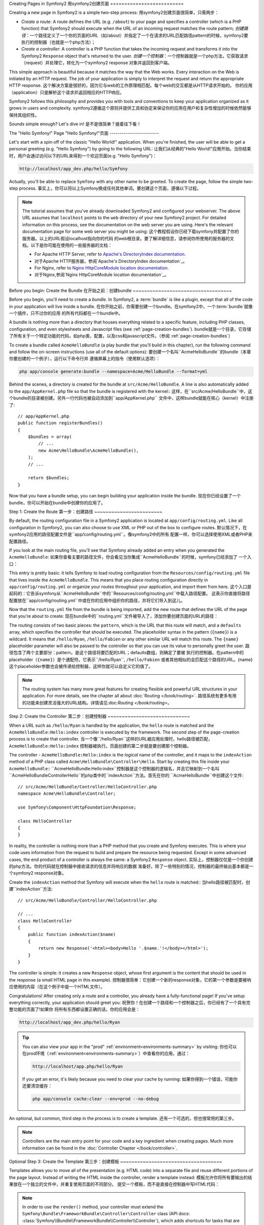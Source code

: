 .. index::
   single: Page creation

Creating Pages in Symfony2
用symfony2创建页面
==========================

Creating a new page in Symfony2 is a simple two-step process:
用symfony2创建页面很简单，只需两步：

* *Create a route*: A route defines the URL (e.g. ``/about``) to your page
  and specifies a controller (which is a PHP function) that Symfony2 should
  execute when the URL of an incoming request matches the route pattern;
  *创建路径*：一个路径定义了一个你的页面的URL（如/about）并指定了一个在请求的URL匹配路径pattern的时候，symfony2要
  执行的控制器（也就是一个php方法）；

* *Create a controller*: A controller is a PHP function that takes the incoming
  request and transforms it into the Symfony2 ``Response`` object that's
  returned to the user.
  *创建一个控制器*：一个控制器就是一个php方法，它获取请求（request）并处理它，转化为一个symfony2 response
  对象并返回到客户端。

This simple approach is beautiful because it matches the way that the Web works.
Every interaction on the Web is initiated by an HTTP request. The job of
your application is simply to interpret the request and return the appropriate
HTTP response.
这个解决方案是很好的，因为它与web的工作原理相匹配。每个web的交互都是从HTTP请求开始的。
你的应用（application）只是解析这个请求并返回相应的HTTP响应。

Symfony2 follows this philosophy and provides you with tools and conventions
to keep your application organized as it grows in users and complexity.
symfony2遵循这个原则并提供工具和协定来保证你的应用在用户和复杂性增加的时候依然能够保持其组织性。

Sounds simple enough? Let's dive in!
是不是很简单？接着往下看！

.. index::
   single: Page creation; Example

The "Hello Symfony!" Page
"Hello Symfony!"页面
-------------------------

Let's start with a spin off of the classic "Hello World!" application. When
you're finished, the user will be able to get a personal greeting (e.g. "Hello Symfony")
by going to the following URL:
让我们从经典的"Hello World!"应用开始。当你结束时，用户会通过访问以下的URL来得到一个欢迎页面(e.g. "Hello Symfony")：

.. code-block:: text

    http://localhost/app_dev.php/hello/Symfony

Actually, you'll be able to replace ``Symfony`` with any other name to be
greeted. To create the page, follow the simple two-step process.
事实上，你可以将以上Symfony换成任何其他单词。要创建这个页面，遵循以下过程。

.. note::

    The tutorial assumes that you've already downloaded Symfony2 and configured
    your webserver. The above URL assumes that ``localhost`` points to the
    ``web`` directory of your new Symfony2 project. For detailed information
    on this process, see the documentation on the web server you are using.
    Here's the relevant documentation page for some web server you might be using:
    这个教程假设你已经下载symfony并配置了你的服务器。以上的URL假设localhost指向你的代码
    的web根目录。要了解详细信息，请参阅你所使用的服务器的文档。以下是你可能在使用的一些服务器的文档：
    
    * For Apache HTTP Server, refer to `Apache's DirectoryIndex documentation`_.
    * 对于Apache HTTP服务器，参阅`Apache's DirectoryIndex documentation`_。
    * For Nginx, refer to `Nginx HttpCoreModule location documentation`_.
    * 对于Nginx,参阅`Nginx HttpCoreModule location documentation`_。

Before you begin: Create the Bundle
在开始之前：创建bundle
~~~~~~~~~~~~~~~~~~~~~~~~~~~~~~~~~~~

Before you begin, you'll need to create a *bundle*. In Symfony2, a :term:`bundle`
is like a plugin, except that all of the code in your application will live
inside a bundle.
在你开始之前，你需要创建一个bundle。在symfony2中，一个:term:`bundle`就像一个插件，只不过你的应用
的所有代码都在一个bundle中。

A bundle is nothing more than a directory that houses everything related
to a specific feature, including PHP classes, configuration, and even stylesheets
and Javascript files (see :ref:`page-creation-bundles`).
bundle就是一个目录，它存储了所有关于一个特定功能的代码，如php类，配置，以及css和javascript文件。（参阅 :ref:`page-creation-bundles`）

To create a bundle called ``AcmeHelloBundle`` (a play bundle that you'll
build in this chapter), run the following command and follow the on-screen
instructions (use all of the default options):
要创建一个名叫``AcmeHelloBundle``的bundle（本章你要创建的一个例子），运行以下命令行并
遵循屏幕上的指令（使用默认选项）：

.. code-block:: bash

    php app/console generate:bundle --namespace=Acme/HelloBundle --format=yml

Behind the scenes, a directory is created for the bundle at ``src/Acme/HelloBundle``.
A line is also automatically added to the ``app/AppKernel.php`` file so that
the bundle is registered with the kernel::
这样，在``src/Acme/HelloBundle``中，这个bundle的目录被创建。另外一行代码也被自动添加到``app/AppKernel.php``
文件中，这样bundle就能在核心（kernel）中注册了::

    // app/AppKernel.php
    public function registerBundles()
    {
        $bundles = array(
            // ...
            new Acme\HelloBundle\AcmeHelloBundle(),
        );
        // ...

        return $bundles;
    }

Now that you have a bundle setup, you can begin building your application
inside the bundle.
现在你已经设置了一个bundle，你可以开始在bundle中创建你的应用了。

Step 1: Create the Route
第一步：创建路径
~~~~~~~~~~~~~~~~~~~~~~~~

By default, the routing configuration file in a Symfony2 application is
located at ``app/config/routing.yml``. Like all configuration in Symfony2,
you can also choose to use XML or PHP out of the box to configure routes.
默认情况下，在symfony2应用的路径配置文件是``app/config/routing.yml``。像symfony2中的所有
配置一样，你可以选择使用XML或者PHP来配置路径。

If you look at the main routing file, you'll see that Symfony already added
an entry when you generated the ``AcmeHelloBundle``:
如果你查看主要的路径文件，你会看见当你集成``AcmeHelloBundle``的时候，symfony已经添加了
一个入口：

.. configuration-block::

    .. code-block:: yaml

        # app/config/routing.yml
        AcmeHelloBundle:
            resource: "@AcmeHelloBundle/Resources/config/routing.yml"
            prefix:   /

    .. code-block:: xml

        <!-- app/config/routing.xml -->
        <?xml version="1.0" encoding="UTF-8" ?>

        <routes xmlns="http://symfony.com/schema/routing"
            xmlns:xsi="http://www.w3.org/2001/XMLSchema-instance"
            xsi:schemaLocation="http://symfony.com/schema/routing http://symfony.com/schema/routing/routing-1.0.xsd">

            <import resource="@AcmeHelloBundle/Resources/config/routing.xml" prefix="/" />
        </routes>

    .. code-block:: php

        // app/config/routing.php
        use Symfony\Component\Routing\RouteCollection;
        use Symfony\Component\Routing\Route;

        $collection = new RouteCollection();
        $collection->addCollection(
            $loader->import('@AcmeHelloBundle/Resources/config/routing.php'),
            '/',
        );

        return $collection;

This entry is pretty basic: it tells Symfony to load routing configuration
from the ``Resources/config/routing.yml`` file that lives inside the ``AcmeHelloBundle``.
This means that you place routing configuration directly in ``app/config/routing.yml``
or organize your routes throughout your application, and import them from here.
这个入口是起码的：它告诉symfony从``AcmeHelloBundle``中的``Resources/config/routing.yml``中载入路径配置。
这表示你直接将路径配置放在``app/config/routing.yml``中或在你的应用中组织你的路径，并将它们导入到这儿。

Now that the ``routing.yml`` file from the bundle is being imported, add
the new route that defines the URL of the page that you're about to create:
现在bundle中的``routing.yml``文件被导入了，添加你要创建页面的URL的路径：

.. configuration-block::

    .. code-block:: yaml

        # src/Acme/HelloBundle/Resources/config/routing.yml
        hello:
            pattern:  /hello/{name}
            defaults: { _controller: AcmeHelloBundle:Hello:index }

    .. code-block:: xml

        <!-- src/Acme/HelloBundle/Resources/config/routing.xml -->
        <?xml version="1.0" encoding="UTF-8" ?>

        <routes xmlns="http://symfony.com/schema/routing"
            xmlns:xsi="http://www.w3.org/2001/XMLSchema-instance"
            xsi:schemaLocation="http://symfony.com/schema/routing http://symfony.com/schema/routing/routing-1.0.xsd">

            <route id="hello" pattern="/hello/{name}">
                <default key="_controller">AcmeHelloBundle:Hello:index</default>
            </route>
        </routes>

    .. code-block:: php

        // src/Acme/HelloBundle/Resources/config/routing.php
        use Symfony\Component\Routing\RouteCollection;
        use Symfony\Component\Routing\Route;

        $collection = new RouteCollection();
        $collection->add('hello', new Route('/hello/{name}', array(
            '_controller' => 'AcmeHelloBundle:Hello:index',
        )));

        return $collection;

The routing consists of two basic pieces: the ``pattern``, which is the URL
that this route will match, and a ``defaults`` array, which specifies the
controller that should be executed. The placeholder syntax in the pattern
(``{name}``) is a wildcard. It means that ``/hello/Ryan``, ``/hello/Fabien``
or any other similar URL will match this route. The ``{name}`` placeholder
parameter will also be passed to the controller so that you can use its value
to personally greet the user.
路径包含了两个主要部分：pattern，是这个路径将要匹配的URL；defaults数组，则确定了要被
执行的控制器。在pattern中的placeholder（``{name}``）是个通配符。它表示``/hello/Ryan``, ``/hello/Fabien``
或者其他相似的会匹配这个路径的URL。{name}这个placeholder参数也会被传递给控制器，这样你就可以自定义它的值了。

.. note::

  The routing system has many more great features for creating flexible
  and powerful URL structures in your application. For more details, see
  the chapter all about :doc:`Routing </book/routing>`.
  路径系统有更多有用的功能来创建灵活强大的URL结构。详情请见:doc:`Routing </book/routing>`。

Step 2: Create the Controller
第二步：创建控制器
~~~~~~~~~~~~~~~~~~~~~~~~~~~~~

When a URL such as ``/hello/Ryan`` is handled by the application, the ``hello``
route is matched and the ``AcmeHelloBundle:Hello:index`` controller is executed
by the framework. The second step of the page-creation process is to create
that controller.
当一个像``/hello/Ryan``这样的URL被应用处理时，hello路径被匹配，``AcmeHelloBundle:Hello:index``
控制器被执行。页面创建的第二步就是要创建那个控制器。

The controller - ``AcmeHelloBundle:Hello:index`` is the *logical* name of
the controller, and it maps to the ``indexAction`` method of a PHP class
called ``Acme\HelloBundle\Controller\Hello``. Start by creating this file
inside your ``AcmeHelloBundle``::
``AcmeHelloBundle:Hello:index``控制器是这个控制器的逻辑名，并且它映射到一个名叫
``Acme\HelloBundle\Controller\Hello``的php类中的``indexAction``方法。首先在你的
``AcmeHelloBundle``中创建这个文件::

    // src/Acme/HelloBundle/Controller/HelloController.php
    namespace Acme\HelloBundle\Controller;

    use Symfony\Component\HttpFoundation\Response;

    class HelloController
    {
    }

In reality, the controller is nothing more than a PHP method that you create
and Symfony executes. This is where your code uses information from the request
to build and prepare the resource being requested. Except in some advanced
cases, the end product of a controller is always the same: a Symfony2 ``Response``
object.
实际上，控制器仅仅是一个你创建的php方法。你的代码就在控制器中接收请求的信息并将响应的数据
准备好。除了一些特别的情况，控制器的最终输出基本都是一个symfony2 response对象。

Create the ``indexAction`` method that Symfony will execute when the ``hello``
route is matched::
当hello路径被匹配时，创建``indexAction``方法::

    // src/Acme/HelloBundle/Controller/HelloController.php

    // ...
    class HelloController
    {
        public function indexAction($name)
        {
            return new Response('<html><body>Hello '.$name.'!</body></html>');
        }
    }

The controller is simple: it creates a new ``Response`` object, whose first
argument is the content that should be used in the response (a small HTML
page in this example).
控制器很简单：它创建一个新的response对象，它的第一个参数是要被响应使用的内容（在这个例子中是一个HTML文件）。

Congratulations! After creating only a route and a controller, you already
have a fully-functional page! If you've setup everything correctly, your
application should greet you:
祝贺你！在创建一个路径和一个控制器之后，你已经有了一个具有完整功能的页面了!如果你
将所有东西都设置正确的话，你的应用会是：

.. code-block:: text

    http://localhost/app_dev.php/hello/Ryan

.. tip::

    You can also view your app in the "prod" :ref:`environment<environments-summary>`
    by visiting:
    你也可以在prod环境（:ref:`environment<environments-summary>`）中查看你的应用，通过：

    .. code-block:: text

        http://localhost/app.php/hello/Ryan

    If you get an error, it's likely because you need to clear your cache
    by running:
    如果你得到一个错误，可能你还要清空缓存：

    .. code-block:: bash

        php app/console cache:clear --env=prod --no-debug

An optional, but common, third step in the process is to create a template.
还有一个可选的，但也很常用的第三步。

.. note::

   Controllers are the main entry point for your code and a key ingredient
   when creating pages. Much more information can be found in the
   :doc:`Controller Chapter </book/controller>`.

Optional Step 3: Create the Template
第三步：创建模板
~~~~~~~~~~~~~~~~~~~~~~~~~~~~~~~~~~~~

Templates allows you to move all of the presentation (e.g. HTML code) into
a separate file and reuse different portions of the page layout. Instead
of writing the HTML inside the controller, render a template instead:
模板允许你将所有要输出的结果放在一个独立的文件中，并重复使用页面的不同部分。
提交一个模板，而不是直接在控制器中写HTML代码：

.. code-block:: php
    :linenos:

    // src/Acme/HelloBundle/Controller/HelloController.php
    namespace Acme\HelloBundle\Controller;

    use Symfony\Bundle\FrameworkBundle\Controller\Controller;

    class HelloController extends Controller
    {
        public function indexAction($name)
        {
            return $this->render('AcmeHelloBundle:Hello:index.html.twig', array('name' => $name));

            // render a PHP template instead
            // return $this->render('AcmeHelloBundle:Hello:index.html.php', array('name' => $name));
        }
    }

.. note::

   In order to use the ``render()`` method, your controller must extend the
   ``Symfony\Bundle\FrameworkBundle\Controller\Controller`` class (API
   docs: :class:`Symfony\\Bundle\\FrameworkBundle\\Controller\\Controller`),
   which adds shortcuts for tasks that are common inside controllers. This
   is done in the above example by adding the ``use`` statement on line 4
   and then extending ``Controller`` on line 6.
   要使用render()方法，你的控制器必须扩展``Symfony\Bundle\FrameworkBundle\Controller\Controller``
   类（参见docs: :class:`Symfony\\Bundle\\FrameworkBundle\\Controller\\Controller`），
   其中有许多常用任务的简便方法。在以上的例子中，这是通过在第4行添加use语句并在第6行扩展Controller
   实现的。

The ``render()`` method creates a ``Response`` object filled with the content
of the given, rendered template. Like any other controller, you will ultimately
return that ``Response`` object.
render()方法创建了一个response对象并提交了模板。像其他控制器一样，你最终会返回response对象。

Notice that there are two different examples for rendering the template.
By default, Symfony2 supports two different templating languages: classic
PHP templates and the succinct but powerful `Twig`_ templates. Don't be
alarmed - you're free to choose either or even both in the same project.
注意有两种不同的方法提交模板。默认的，symfony2支持两种不同的模板语言：经典php模板以及
简介但强大的`Twig`_模板。你可以自由选择其中之一或者两者都用。

The controller renders the ``AcmeHelloBundle:Hello:index.html.twig`` template,
which uses the following naming convention:
控制器提交``AcmeHelloBundle:Hello:index.html.twig``模板，这个模板使用如下的命名模式：

    **BundleName**:**ControllerName**:**TemplateName**

This is the *logical* name of the template, which is mapped to a physical
location using the following convention.
这是这个模板的逻辑名，它会映射到如下路径。

    **/path/to/BundleName**/Resources/views/**ControllerName**/**TemplateName**

In this case, ``AcmeHelloBundle`` is the bundle name, ``Hello`` is the
controller, and ``index.html.twig`` the template:
在这个例子中，``AcmeHelloBundle``是bundle名，Hello是控制器，``index.html.twig``是模板：

.. configuration-block::

    .. code-block:: jinja
       :linenos:

        {# src/Acme/HelloBundle/Resources/views/Hello/index.html.twig #}
        {% extends '::base.html.twig' %}

        {% block body %}
            Hello {{ name }}!
        {% endblock %}

    .. code-block:: php

        <!-- src/Acme/HelloBundle/Resources/views/Hello/index.html.php -->
        <?php $view->extend('::base.html.php') ?>

        Hello <?php echo $view->escape($name) ?>!

Let's step through the Twig template line-by-line:
让我们学习下以上代码：

* *line 2*: The ``extends`` token defines a parent template. The template
  explicitly defines a layout file inside of which it will be placed.
  *第二行*：extends定义了一个父模板。这个模板显性地定义了一个外部文件，它将被放置在这个外部文件中。

* *line 4*: The ``block`` token says that everything inside should be placed
  inside a block called ``body``. As you'll see, it's the responsibility
  of the parent template (``base.html.twig``) to ultimately render the
  block called ``body``.
  *第四行*：block表示在它里面的所有东西都必须被放置在一个名叫body的block中。
  如你所见，提交这个名叫body的block是父模板（``base.html.twig``）的任务。

The parent template, ``::base.html.twig``, is missing both the **BundleName**
and **ControllerName** portions of its name (hence the double colon (``::``)
at the beginning). This means that the template lives outside of the bundles
and in the ``app`` directory:
父模板（``base.html.twig``）中，**BundleName**和**ControllerName**部分都没有写出（于是就有了两个引号(``::``)）。
这表示这个模板在bundle外部并在app目录中：

.. configuration-block::

    .. code-block:: html+jinja

        {# app/Resources/views/base.html.twig #}
        <!DOCTYPE html>
        <html>
            <head>
                <meta http-equiv="Content-Type" content="text/html; charset=utf-8" />
                <title>{% block title %}Welcome!{% endblock %}</title>
                {% block stylesheets %}{% endblock %}
                <link rel="shortcut icon" href="{{ asset('favicon.ico') }}" />
            </head>
            <body>
                {% block body %}{% endblock %}
                {% block javascripts %}{% endblock %}
            </body>
        </html>

    .. code-block:: php

        <!-- app/Resources/views/base.html.php -->
        <!DOCTYPE html>
        <html>
            <head>
                <meta http-equiv="Content-Type" content="text/html; charset=utf-8" />
                <title><?php $view['slots']->output('title', 'Welcome!') ?></title>
                <?php $view['slots']->output('stylesheets') ?>
                <link rel="shortcut icon" href="<?php echo $view['assets']->getUrl('favicon.ico') ?>" />
            </head>
            <body>
                <?php $view['slots']->output('_content') ?>
                <?php $view['slots']->output('stylesheets') ?>
            </body>
        </html>

The base template file defines the HTML layout and renders the ``body`` block
that you defined in the ``index.html.twig`` template. It also renders a ``title``
block, which you could choose to define in the ``index.html.twig`` template.
Since you did not define the ``title`` block in the child template, it defaults
to "Welcome!".
父模板定义了HTML并输出你在``index.html.twig``模板中定义的body这个block。它还输出了一个title
block，你也可以选择在``index.html.twig``模板中定义它。但因为你没有在子模板里定义这个title block，
它默认就是"Welcome!"。

Templates are a powerful way to render and organize the content for your
page. A template can render anything, from HTML markup, to CSS code, or anything
else that the controller may need to return.
模板是一个输出和组织你的页面的强大方式。一个模板可以输出任何东西，从HTML到CSS，或任何控制器要返回的东西。

In the lifecycle of handling a request, the templating engine is simply
an optional tool. Recall that the goal of each controller is to return a
``Response`` object. Templates are a powerful, but optional, tool for creating
the content for that ``Response`` object.
在处理一个请求的过程中，模板引擎仅仅是一个可选工具。回忆起每个控制器的目标是返回一个response对象，模板
很强大，但是是可选的，仅是一个为那个response对象创建内容的工具。

.. index::
   single: Directory Structure

The Directory Structure
目录结构
-----------------------

After just a few short sections, you already understand the philosophy behind
creating and rendering pages in Symfony2. You've also already begun to see
how Symfony2 projects are structured and organized. By the end of this section,
you'll know where to find and put different types of files and why.
现在你已经了解了symfony2中创建并输出页面的方法。你已经开始看到symfony2的代码是如何组织的。
在本节末尾，你将知道在哪以及如何放置不同类型的文件，以及为什么。

Though entirely flexible, by default, each Symfony :term:`application` has
the same basic and recommended directory structure:
虽然十分灵活，默认情况下，每个symfony :term:`application`都有它基本的目录架构：

* ``app/``: This directory contains the application configuration;
* ``app/``: 这个目录包含了应用的配置；

* ``src/``: All the project PHP code is stored under this directory;
* ``src/``: 所有应用的php代码都存储在这个目录中；

* ``vendor/``: Any vendor libraries are placed here by convention;
* ``vendor/``: 按惯例所有的vendor库都被放置在这里；

* ``web/``: This is the web root directory and contains any publicly accessible files;
* ``web/``: 这是web根目录并且包含了任何公共的可以进入的文件。

The Web Directory
web目录
~~~~~~~~~~~~~~~~~

The web root directory is the home of all public and static files including
images, stylesheets, and JavaScript files. It is also where each
:term:`front controller` lives::
web根目录是所有公共和静态的文件的所在地，包括图像，样式表，以及javascript文件。它也是:term:`front controller`
的所在地::

    // web/app.php
    require_once __DIR__.'/../app/bootstrap.php.cache';
    require_once __DIR__.'/../app/AppKernel.php';

    use Symfony\Component\HttpFoundation\Request;

    $kernel = new AppKernel('prod', false);
    $kernel->loadClassCache();
    $kernel->handle(Request::createFromGlobals())->send();

The front controller file (``app.php`` in this example) is the actual PHP
file that's executed when using a Symfony2 application and its job is to
use a Kernel class, ``AppKernel``, to bootstrap the application.
前端控制器（front controller）文件（在这个例子中是app.php）是一个在使用symfony2应用的
时候会被执行的php文件，它的任务就是使用一个核心类（``AppKernel``）来引导这个应用。

.. tip::

    Having a front controller means different and more flexible URLs than
    are used in a typical flat PHP application. When using a front controller,
    URLs are formatted in the following way:
    有一个前端控制器意味着你可以使用比传统php应用更加灵活的URL。当使用前端控制器的时候，
    URL都按下面的形式：

    .. code-block:: text

        http://localhost/app.php/hello/Ryan

    The front controller, ``app.php``, is executed and the "internal:" URL
    ``/hello/Ryan`` is routed internally using the routing configuration.
    By using Apache ``mod_rewrite`` rules, you can force the ``app.php`` file
    to be executed without needing to specify it in the URL:
    这个前端控制器（``app.php``）被执行，并且这个"internal:" URL ``/hello/Ryan``
    被通过路径配置生效了。通过使用Apache ``mod_rewrite``规则，你不需要在URL中指定它，就可以强制app.php文件执行了。

    .. code-block:: text

        http://localhost/hello/Ryan

Though front controllers are essential in handling every request, you'll
rarely need to modify or even think about them. We'll mention them again
briefly in the `Environments`_ section.
虽然前端控制器很重要，但你几乎不需要考虑，也不需要修改它。我们在`Environments`_一节中会提到它。

The Application (``app``) Directory
应用(``app``)目录
~~~~~~~~~~~~~~~~~~~~~~~~~~~~~~~~~~~

As you saw in the front controller, the ``AppKernel`` class is the main entry
point of the application and is responsible for all configuration. As such,
it is stored in the ``app/`` directory.
像你在前端控制器中看到的，AppKernel类是应用的主要入口，并管理所有配置。所以，它被存储在app/目录下。

This class must implement two methods that define everything that Symfony
needs to know about your application. You don't even need to worry about
these methods when starting - Symfony fills them in for you with sensible
defaults.
这个类必须植入（implement）两个方法，这两个方法定义所有symfony需要知道的关于你的应用的配置。
你不必担心这些方法——symfony为你设置了默认的信息。

* ``registerBundles()``: Returns an array of all bundles needed to run the
  application (see :ref:`page-creation-bundles`);
* ``registerBundles()``: 以数组的形式返回应用所需的所有bundle（参见:ref:`page-creation-bundles`）；

* ``registerContainerConfiguration()``: Loads the main application configuration
  resource file (see the `Application Configuration`_ section).
* ``registerContainerConfiguration()``: 载入主要的应用配置文件（参见`Application Configuration`_）；
  
In day-to-day development, you'll mostly use the ``app/`` directory to modify
configuration and routing files in the ``app/config/`` directory (see
`Application Configuration`_). It also contains the application cache
directory (``app/cache``), a log directory (``app/logs``) and a directory
for application-level resource files, such as templates (``app/Resources``).
You'll learn more about each of these directories in later chapters.
在开发过程中，你基本会使用app/目录来修改配置并在``app/config/``目录下配置路径（参见`Application Configuration`_）。
它还包含应用缓存目录（``app/cache``），一个log目录（``app/logs``）和一个应用层的源文件的目录，比如
模板(``app/Resources``)。在后面的章节中，你还会学习更多关于这些目录的知识。

.. _autoloading-introduction-sidebar:

.. sidebar:: Autoloading

    When Symfony is loading, a special file - ``app/autoload.php`` - is included.
    This file is responsible for configuring the autoloader, which will autoload
    your application files from the ``src/`` directory and third-party libraries
    from the ``vendor/`` directory.
    当symfony载入时，一个``app/autoload.php``被包含。这个文件是用于配置autoloader，
    它可以从src/目录下和vendor/目录的第三方库中自动载入你的应用文件。

    Because of the autoloader, you never need to worry about using ``include``
    or ``require`` statements. Instead, Symfony2 uses the namespace of a class
    to determine its location and automatically includes the file on your
    behalf the instant you need a class.
    因为有了autoloader，你不必担心include或require语句。相反的，symfony2使用一个类的命名空间（namespace）
    来决定它的位置并自动将这个文件包含。

    The autoloader is already configured to look in the ``src/`` directory
    for any of your PHP classes. For autoloading to work, the class name and
    path to the file have to follow the same pattern:
    autoloader已经被配置好，并可以查看src/目录并查找任何你的php类。若要自动载入能够工作，你要
    使类名和访问文件的路径遵循以下的模式：

    .. code-block:: text

        Class Name:
            Acme\HelloBundle\Controller\HelloController
        Path:
            src/Acme/HelloBundle/Controller/HelloController.php

    Typically, the only time you'll need to worry about the ``app/autoload.php``
    file is when you're including a new third-party library in the ``vendor/``
    directory. For more information on autoloading, see
    :doc:`How to autoload Classes</components/class_loader>`.
    通常，你唯一需要关注``app/autoload.php``的时候是你需要在vendor/中包含一个第三方库的时候。
    自动加载的更多信息请参见:doc:`How to autoload Classes</components/class_loader>`。

The Source (``src``) Directory
源文件（``src``）目录
~~~~~~~~~~~~~~~~~~~~~~~~~~~~~~

Put simply, the ``src/`` directory contains all of the actual code (PHP code,
templates, configuration files, stylesheets, etc) that drives *your* application.
When developing, the vast majority of your work will be done inside one or
more bundles that you create in this directory.
简单地说，``src/``目录包含所有你编写的实现应用的代码（php代码，模板，配置文件，css等等）。
当开发是，你的主要工作会在这个目录下的你所创建的一个或多个bundle中完成。

But what exactly is a :term:`bundle`?
什么是:term:`bundle`？

.. _page-creation-bundles:

The Bundle System
bundle系统
-----------------

A bundle is similar to a plugin in other software, but even better. The key
difference is that *everything* is a bundle in Symfony2, including both the
core framework functionality and the code written for your application.
Bundles are first-class citizens in Symfony2. This gives you the flexibility
to use pre-built features packaged in `third-party bundles`_ or to distribute
your own bundles. It makes it easy to pick and choose which features to enable
in your application and to optimize them the way you want.
bundle就好比其他软件中的插件，主要不同就是symfony2中的每样东西都是bundle，包括它的核心框架
功能以及你为你的应用所写的代码。
bundle是symfony2中的一级市民，这使你能够使用在`third-party bundles`_中事先打包的功能
或发布你自己的bundle。你能够很容易地选择要使用哪个bundle并用你自己的方法来优化它们。

.. note::

   While you'll learn the basics here, an entire cookbook entry is devoted
   to the organization and best practices of :doc:`bundles</cookbook/bundles/best_practices>`.
   在这里你学习的只是基础，要深入学习请参阅:doc:`bundles</cookbook/bundles/best_practices>`。

A bundle is simply a structured set of files within a directory that implement
a single feature. You might create a ``BlogBundle``, a ``ForumBundle`` or
a bundle for user management (many of these exist already as open source
bundles). Each directory contains everything related to that feature, including
PHP files, templates, stylesheets, JavaScripts, tests and anything else.
Every aspect of a feature exists in a bundle and every feature lives in a
bundle.
一个bundle只是在一个植入了某功能目录中的一系列架构好的文件。你可能会创建一个``BlogBundle``, 一个``ForumBundle`` 
或一个用于用户管理的bundle（有许多已经作为开源文件存在）。每个目录都包含与那个功能相关的东西，包括php文件，模板，
样式表，javascript，test以及其他。每个功能的每个部分都在bundle中。

An application is made up of bundles as defined in the ``registerBundles()``
method of the ``AppKernel`` class::
一个应用是一些bundle构成的，这在AppKernel类中的``registerBundles()``方法中定义了::

    // app/AppKernel.php
    public function registerBundles()
    {
        $bundles = array(
            new Symfony\Bundle\FrameworkBundle\FrameworkBundle(),
            new Symfony\Bundle\SecurityBundle\SecurityBundle(),
            new Symfony\Bundle\TwigBundle\TwigBundle(),
            new Symfony\Bundle\MonologBundle\MonologBundle(),
            new Symfony\Bundle\SwiftmailerBundle\SwiftmailerBundle(),
            new Symfony\Bundle\DoctrineBundle\DoctrineBundle(),
            new Symfony\Bundle\AsseticBundle\AsseticBundle(),
            new Sensio\Bundle\FrameworkExtraBundle\SensioFrameworkExtraBundle(),
            new JMS\SecurityExtraBundle\JMSSecurityExtraBundle(),
        );

        if (in_array($this->getEnvironment(), array('dev', 'test'))) {
            $bundles[] = new Acme\DemoBundle\AcmeDemoBundle();
            $bundles[] = new Symfony\Bundle\WebProfilerBundle\WebProfilerBundle();
            $bundles[] = new Sensio\Bundle\DistributionBundle\SensioDistributionBundle();
            $bundles[] = new Sensio\Bundle\GeneratorBundle\SensioGeneratorBundle();
        }

        return $bundles;
    }

With the ``registerBundles()`` method, you have total control over which bundles
are used by your application (including the core Symfony bundles).
通过``registerBundles()``方法，你对你的应用要用到哪些bundle有着完全的控制。

.. tip::

   A bundle can live *anywhere* as long as it can be autoloaded (via the
   autoloader configured at ``app/autoload.php``).
   一个bundle可以被放置在任何地方，因为它可以被自动加载（通过在``app/autoload.php``中的autoloader）。

Creating a Bundle
创建一个bundle
~~~~~~~~~~~~~~~~~

The Symfony Standard Edition comes with a handy task that creates a fully-functional
bundle for you. Of course, creating a bundle by hand is pretty easy as well.
symfony标准版能方便地创建一个全功能的bundle。当然，手动创建一个bundle也很容易。

To show you how simple the bundle system is, create a new bundle called
``AcmeTestBundle`` and enable it.
现在要展示bundle系统有多么容易，创建一个名叫``AcmeTestBundle``的bundle并且
激活它。

.. tip::

    The ``Acme`` portion is just a dummy name that should be replaced by
    some "vendor" name that represents you or your organization (e.g. ``ABCTestBundle``
    for some company named ``ABC``).
    Acme部分只是一个假名而已，你应该把它替换成能代表你或你的组织的vendor名称（如给一个名为ABC的公司
    将bundle命名为``ABCTestBundle``）。

Start by creating a ``src/Acme/TestBundle/`` directory and adding a new file
called ``AcmeTestBundle.php``::
创建一个``src/Acme/TestBundle/``目录，并添加一个名叫``AcmeTestBundle.php``的新文件::

    // src/Acme/TestBundle/AcmeTestBundle.php
    namespace Acme\TestBundle;

    use Symfony\Component\HttpKernel\Bundle\Bundle;

    class AcmeTestBundle extends Bundle
    {
    }

.. tip::

   The name ``AcmeTestBundle`` follows the standard :ref:`Bundle naming conventions<bundles-naming-conventions>`.
   You could also choose to shorten the name of the bundle to simply ``TestBundle``
   by naming this class ``TestBundle`` (and naming the file ``TestBundle.php``).
   ``AcmeTestBundle``这个名称遵循标准:ref:`Bundle naming conventions<bundles-naming-conventions>`。你也可以
   选择将这个bundle名称简化为``TestBundle``，只要将类名命名为``TestBundle``（并将文件命名为``TestBundle.php``）。

This empty class is the only piece you need to create the new bundle. Though
commonly empty, this class is powerful and can be used to customize the behavior
of the bundle.
这个空类是唯一你要创建一个新bundle所需要的。虽然通常是空的，这个类也很有用，它可以被用来定制bundle的行为。

Now that you've created the bundle, enable it via the ``AppKernel`` class::
现在你已经创建了bundle，通过``AppKernel``类来激活它::

    // app/AppKernel.php
    public function registerBundles()
    {
        $bundles = array(
            // ...

            // register your bundles
            new Acme\TestBundle\AcmeTestBundle(),
        );
        // ...

        return $bundles;
    }

And while it doesn't do anything yet, ``AcmeTestBundle`` is now ready to
be used.
虽然现在它还没有做任何事情，``AcmeTestBundle``现在已经可以被使用了。

And as easy as this is, Symfony also provides a command-line interface for
generating a basic bundle skeleton:
像以上方法一样容易的是，symfony提供命令行方法来集成一个基本bundle框架：

.. code-block:: bash

    php app/console generate:bundle --namespace=Acme/TestBundle

The bundle skeleton generates with a basic controller, template and routing
resource that can be customized. You'll learn more about Symfony2's command-line
tools later.
这个bundle框架集成了基本的控制器，模板和路径源文件，这些都可以被定制。你将学习更多有关
symfony2的命令行知识。

.. tip::

   Whenever creating a new bundle or using a third-party bundle, always make
   sure the bundle has been enabled in ``registerBundles()``. When using
   the ``generate:bundle`` command, this is done for you.
   当你创建一个新bundle或使用一个第三方bundle的时候，要确保这个bundle已经在``registerBundles()``
   中被激活。在命令行中，你只要运行``generate:bundle``，就可以激活了。

Bundle Directory Structure
bundle的目录组成
~~~~~~~~~~~~~~~~~~~~~~~~~~

The directory structure of a bundle is simple and flexible. By default, the
bundle system follows a set of conventions that help to keep code consistent
between all Symfony2 bundles. Take a look at ``AcmeHelloBundle``, as it contains
some of the most common elements of a bundle:
bundle的目录架构十分灵活而且简单。默认情况下，bundle系统遵循一系列惯例来保证各个bundle间
代码的联系性。看一下``AcmeHelloBundle``，它包含了一个bundle中的最常用的元素：

* ``Controller/`` contains the controllers of the bundle (e.g. ``HelloController.php``);
* ``Controller/`` 包含了bundle中的控制器（e.g. ``HelloController.php``）；

* ``Resources/config/`` houses configuration, including routing configuration
  (e.g. ``routing.yml``);
* ``Resources/config/`` 存储配置，包括路径配置（e.g. ``routing.yml``）；

* ``Resources/views/`` holds templates organized by controller name (e.g.
  ``Hello/index.html.twig``);
* ``Resources/views/``存储控制器集成的模板（``Hello/index.html.twig``）；

* ``Resources/public/`` contains web assets (images, stylesheets, etc) and is
  copied or symbolically linked into the project ``web/`` directory via
  the ``assets:install`` console command;
* ``Resources/public/`` 包含web设置（图像，样式表，等等）并且通过``assets:install``命令行
  被复制到或者象征性地链接到web/目录；

* ``Tests/`` holds all tests for the bundle.
* ``Tests/`` 存储这个bundle的测试。

A bundle can be as small or large as the feature it implements. It contains
only the files you need and nothing else.
一个bundle可以很小也可以很大，取决于它所植入的功能。它只包含你所需要的文件，没有别的。

As you move through the book, you'll learn how to persist objects to a database,
create and validate forms, create translations for your application, write
tests and much more. Each of these has their own place and role within the
bundle.
你还会学到如何将对象插入数据库，创建并验证表单，为你的应用创建翻译（translation），编写测试或别的更多的工作。
这些在bundle中都有它们自己的位置和作用。

Application Configuration
应用配置
-------------------------

An application consists of a collection of bundles representing all of the
features and capabilities of your application. Each bundle can be customized
via configuration files written in YAML, XML or PHP. By default, the main
configuration file lives in the ``app/config/`` directory and is called
either ``config.yml``, ``config.xml`` or ``config.php`` depending on which
format you prefer:
一个应用包含一系列bundle的组合，这些bundle包含你的应用的所有功能。每个bundle都可以被通过``app/config/``目录中
YAML,XML或者PHP编写的文件进行配置，根据你要使用的格式，这个文件可以是``config.yml``, ``config.xml``或``config.php``：

.. configuration-block::

    .. code-block:: yaml

        # app/config/config.yml
        imports:
            - { resource: parameters.yml }
            - { resource: security.yml }

        framework:
            secret:          "%secret%"
            charset:         UTF-8
            router:          { resource: "%kernel.root_dir%/config/routing.yml" }
            # ...

        # Twig Configuration
        twig:
            debug:            "%kernel.debug%"
            strict_variables: "%kernel.debug%"

        # ...

    .. code-block:: xml

        <!-- app/config/config.xml -->
        <imports>
            <import resource="parameters.yml" />
            <import resource="security.yml" />
        </imports>

        <framework:config charset="UTF-8" secret="%secret%">
            <framework:router resource="%kernel.root_dir%/config/routing.xml" />
            <!-- ... -->
        </framework:config>

        <!-- Twig Configuration -->
        <twig:config debug="%kernel.debug%" strict-variables="%kernel.debug%" />

        <!-- ... -->

    .. code-block:: php

        $this->import('parameters.yml');
        $this->import('security.yml');

        $container->loadFromExtension('framework', array(
            'secret'          => '%secret%',
            'charset'         => 'UTF-8',
            'router'          => array('resource' => '%kernel.root_dir%/config/routing.php'),
            // ...
            ),
        ));

        // Twig Configuration
        $container->loadFromExtension('twig', array(
            'debug'            => '%kernel.debug%',
            'strict_variables' => '%kernel.debug%',
        ));

        // ...

.. note::

   You'll learn exactly how to load each file/format in the next section
   `Environments`_.
   在`Environments`_这一节，你将学习如何载入每个文件/格式。

Each top-level entry like ``framework`` or ``twig`` defines the configuration
for a particular bundle. For example, the ``framework`` key defines the configuration
for the core Symfony ``FrameworkBundle`` and includes configuration for the
routing, templating, and other core systems.
每个如``framework``或``twig``一样的顶层入口都定义了某个bundle的配置。比如，``framework``这个键（key）
定义了symfony核心``FrameworkBundle``的配置并包含了路径、模板和其他核心系统的配置。

For now, don't worry about the specific configuration options in each section.
The configuration file ships with sensible defaults. As you read more and
explore each part of Symfony2, you'll learn about the specific configuration
options of each feature.
不要担心这些特定配置。它们都被设定好了默认值。随着你对symfony2学习的深入，你将会学到每个功能的特定配置。

.. sidebar:: Configuration Formats

    Throughout the chapters, all configuration examples will be shown in all
    three formats (YAML, XML and PHP). Each has its own advantages and
    disadvantages. The choice of which to use is up to you:
    在每个章节中，每个配置范例都会以三种格式出现(YAML, XML and PHP)。每个都有它的优点和缺点。
    要用哪一个取决于你自己：

    * *YAML*: Simple, clean and readable;
    * *YAML*: 简单，明了，可读性强；

    * *XML*: More powerful than YAML at times and supports IDE autocompletion;
    * *XML*: 有时比YAML强大，并支持IDE自动完成；

    * *PHP*: Very powerful but less readable than standard configuration formats.
    * *PHP*: 很强大，但比标准配置格式的可读性差。

Default Configuration Dump
输出全部默认配置
~~~~~~~~~~~~~~~~~~~~~~~~~~

.. versionadded:: 2.1
    The ``config:dump-reference`` command was added in Symfony 2.1
    ``config:dump-reference``命令行在symfony2.1中有添加

You can dump the default configuration for a bundle in yaml to the console using
the ``config:dump-reference`` command.  Here is an example of dumping the default
FrameworkBundle configuration:
你可以将一个bundle的默认配置以yaml的形式全部输出，只要使用``config:dump-reference``命令行。以下是
一个输出FrameworkBundle配置的范例：

.. code-block:: text

    app/console config:dump-reference FrameworkBundle

The extension alias (configuration key) can also be used:
扩展别名（配置的键）也可以被使用：

.. code-block:: text

    app/console config:dump-reference framework

.. note::

    See the cookbook article: :doc:`How to expose a Semantic Configuration for
    a Bundle</cookbook/bundles/extension>` for information on adding
    configuration for your own bundle.
    要为你的bundle添加配置请参见:doc:`How to expose a Semantic Configuration for
    a Bundle</cookbook/bundles/extension>`。

.. index::
   single: Environments; Introduction

.. _environments-summary:

Environments
环境
------------

An application can run in various environments. The different environments
share the same PHP code (apart from the front controller), but use different
configuration. For instance, a ``dev`` environment will log warnings and
errors, while a ``prod`` environment will only log errors. Some files are
rebuilt on each request in the ``dev`` environment (for the developer's convenience),
but cached in the ``prod`` environment. All environments live together on
the same machine and execute the same application.
一个应用可以在不同的环境中运行。不同的环境可以使用同样的php代码，但是却使用不同的配置。
比如，一个dev环境可以记录警告和错误，但一个prod环境只会记录错误。有些文件只在dev环境中会在发送
请求时被重置（为了开发的便利），但在prod环境中却被缓存。所有环境都在同一个机器上并执行同一应用。

A Symfony2 project generally begins with three environments (``dev``, ``test``
and ``prod``), though creating new environments is easy. You can view your
application in different environments simply by changing the front controller
in your browser. To see the application in the ``dev`` environment, access
the application via the development front controller:
symfony2大致有三种环境（``dev``, ``test``和``prod``），但创建新环境很容易。你可以通过修改你的浏览器中的
前端控制器来在不同的环境里查看你的应用。如果要在dev环境中查看应用，通过：

.. code-block:: text

    http://localhost/app_dev.php/hello/Ryan

If you'd like to see how your application will behave in the production environment,
call the ``prod`` front controller instead:
如果你要看你的应用在生成（prod）环境中如何运行，使用prod前端控制器：

.. code-block:: text

    http://localhost/app.php/hello/Ryan

Since the ``prod`` environment is optimized for speed; the configuration,
routing and Twig templates are compiled into flat PHP classes and cached.
When viewing changes in the ``prod`` environment, you'll need to clear these
cached files and allow them to rebuild::
prod环境对于速度更优先；配置、路由和twig模板文件都被编译成普通php类并缓存。
当要查看prod环境中的修改时，你需要清空缓存并允许它们重建：

    php app/console cache:clear --env=prod --no-debug

.. note::

   If you open the ``web/app.php`` file, you'll find that it's configured explicitly
   to use the ``prod`` environment::
   如果你打开``web/app.php``文件，你会发现它显性地配置了要使用peod环境::

       $kernel = new AppKernel('prod', false);

   You can create a new front controller for a new environment by copying
   this file and changing ``prod`` to some other value.
   要使用一个新环境，你可以创建一个新的前端控制器，复制这个文件并将prod修改为其他值。

.. note::

    The ``test`` environment is used when running automated tests and cannot
    be accessed directly through the browser. See the :doc:`testing chapter</book/testing>`
    for more details.
    当运行自动测试的时候，测试（test）环境会自动被使用，你不能直接通过浏览器访问它。参见:doc:`testing chapter</book/testing>`。

.. index::
   single: Environments; Configuration

Environment Configuration
环境配置
~~~~~~~~~~~~~~~~~~~~~~~~~

The ``AppKernel`` class is responsible for actually loading the configuration
file of your choice::
``AppKernel``类可以加载你的配置文件::

    // app/AppKernel.php
    public function registerContainerConfiguration(LoaderInterface $loader)
    {
        $loader->load(__DIR__.'/config/config_'.$this->getEnvironment().'.yml');
    }

You already know that the ``.yml`` extension can be changed to ``.xml`` or
``.php`` if you prefer to use either XML or PHP to write your configuration.
Notice also that each environment loads its own configuration file. Consider
the configuration file for the ``dev`` environment.
你现在已经知道，``.yml``扩展可以被修改为``.xml``或``.php``扩展，如果你想使用这两种格式来配置的话。
注意每个环境都加载它自己的配置文件。假如是dev环境的配置文件：

.. configuration-block::

    .. code-block:: yaml

        # app/config/config_dev.yml
        imports:
            - { resource: config.yml }

        framework:
            router:   { resource: "%kernel.root_dir%/config/routing_dev.yml" }
            profiler: { only_exceptions: false }

        # ...

    .. code-block:: xml

        <!-- app/config/config_dev.xml -->
        <imports>
            <import resource="config.xml" />
        </imports>

        <framework:config>
            <framework:router resource="%kernel.root_dir%/config/routing_dev.xml" />
            <framework:profiler only-exceptions="false" />
        </framework:config>

        <!-- ... -->

    .. code-block:: php

        // app/config/config_dev.php
        $loader->import('config.php');

        $container->loadFromExtension('framework', array(
            'router'   => array('resource' => '%kernel.root_dir%/config/routing_dev.php'),
            'profiler' => array('only-exceptions' => false),
        ));

        // ...

The ``imports`` key is similar to a PHP ``include`` statement and guarantees
that the main configuration file (``config.yml``) is loaded first. The rest
of the file tweaks the default configuration for increased logging and other
settings conducive to a development environment.
``imports``键相当于php的include语句，并保证了主要配置文件(``config.yml``)会被首先加载。
这个文件的其他部分则修改了默认配置，使得记录和其他设置更有利于开发环境。

Both the ``prod`` and ``test`` environments follow the same model: each environment
imports the base configuration file and then modifies its configuration values
to fit the needs of the specific environment. This is just a convention,
but one that allows you to reuse most of your configuration and customize
just pieces of it between environments.
prod和test环境都遵循同样的模式：每个环境都导入基本配置文件并根据自己的需要来修改它的配置值。
这只是一个惯例，但它允许你重复使用你的配置的大部分并在不同环境之间只需修改极小部分。

Summary
总结
-------

Congratulations! You've now seen every fundamental aspect of Symfony2 and have
hopefully discovered how easy and flexible it can be. And while there are
*a lot* of features still to come, be sure to keep the following basic points
in mind:
祝贺你！现在你已经大致了解了symfony2中的基本部分，并了解了它是多么易用好学。由于还有
许多功能要掌握，请记住以下几点：

* creating a page is a three-step process involving a **route**, a **controller**
  and (optionally) a **template**.
  创建一个页面是一个分三步的过程，包括一个路径，一个控制器，和一个模板。

* each project contains just a few main directories: ``web/`` (web assets and
  the front controllers), ``app/`` (configuration), ``src/`` (your bundles),
  and ``vendor/`` (third-party code) (there's also a ``bin/`` directory that's
  used to help updated vendor libraries);
  整个网站代码只有一些主要目录：``web/`` (css，javascript和前端控制器), ``app/`` (配置), ``src/`` (你创建的bundle),
  和``vendor/``（第三方代码）（还有一个bin/目录，用于支持vendor更新）；

* each feature in Symfony2 (including the Symfony2 framework core) is organized
  into a *bundle*, which is a structured set of files for that feature;
  symfony2中的每个功能（包括symfony2框架的核心）都被组织在一个bundle中，它包含一系列为这些功能架构好的目录；

* the **configuration** for each bundle lives in the ``app/config`` directory
  and can be specified in YAML, XML or PHP;
  每个bundle的配置文件都在``app/config``目录中，并可以使用YAML,XML和PHP三种格式；

* each **environment** is accessible via a different front controller (e.g.
  ``app.php`` and ``app_dev.php``) and loads a different configuration file.
  每个环境都可以通过不同的前端控制器进入（``app.php``和``app_dev.php``）并加载不同的配置文件。

From here, each chapter will introduce you to more and more powerful tools
and advanced concepts. The more you know about Symfony2, the more you'll
appreciate the flexibility of its architecture and the power it gives you
to rapidly develop applications.
以后每个章节都会介绍给你更强大的工具和更先进的概念。你对symfony2了解得越多，你就会
越欣赏它架构的灵活，以及迅速创建应用的便捷。

.. _`Twig`: http://twig.sensiolabs.org
.. _`third-party bundles`: http://symfony2bundles.org/
.. _`Symfony Standard Edition`: http://symfony.com/download
.. _`Apache's DirectoryIndex documentation`: http://httpd.apache.org/docs/2.0/mod/mod_dir.html
.. _`Nginx HttpCoreModule location documentation`: http://wiki.nginx.org/HttpCoreModule#location
